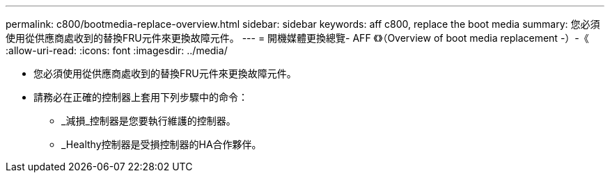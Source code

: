 ---
permalink: c800/bootmedia-replace-overview.html 
sidebar: sidebar 
keywords: aff c800, replace the boot media 
summary: 您必須使用從供應商處收到的替換FRU元件來更換故障元件。 
---
= 開機媒體更換總覽- AFF 《》（Overview of boot media replacement -）-《
:allow-uri-read: 
:icons: font
:imagesdir: ../media/


[role="lead"]
* 您必須使用從供應商處收到的替換FRU元件來更換故障元件。
* 請務必在正確的控制器上套用下列步驟中的命令：
+
** _減損_控制器是您要執行維護的控制器。
** _Healthy控制器是受損控制器的HA合作夥伴。



